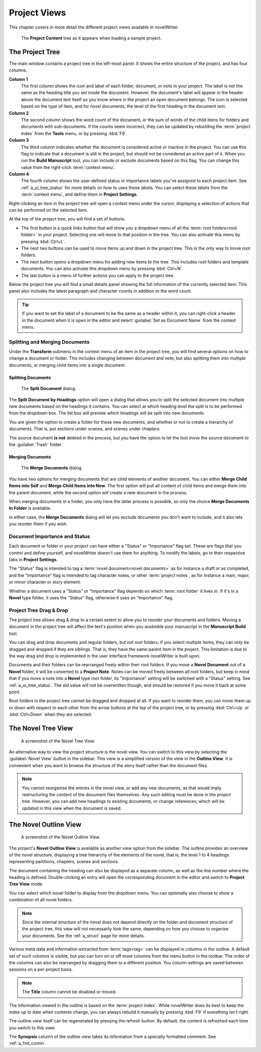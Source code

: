 .. _a_ui_project:

*************
Project Views
*************

This chapter covers in more detail the different project views available in novelWriter.

.. figure:: images/fig_project_tree_detailed.png

   The **Project Content** tree as it appears when loading a sample project.


.. _a_ui_tree:

The Project Tree
================

The main window contains a project tree in the left-most panel. It shows the entire structure of
the project, and has four columns.

**Column 1**
   The first column shows the icon and label of each folder, document, or note in your project. The
   label is not the same as the heading title you set inside the document. However, the document's
   label will appear in the header above the document text itself so you know where in the project
   an open document belongs. The icon is selected based on the type of item, and for novel
   documents, the level of the first heading in the document text.

**Column 2**
   The second column shows the word count of the document, or the sum of words of the child items
   for folders and documents with sub-documents. If the counts seem incorrect, they can be updated
   by rebuilding the :term:`project index` from the **Tools** menu, or by pressing :kbd:`F9`.

**Column 3**
   The third column indicates whether the document is considered active or inactive in the project.
   You can use this flag to indicate that a document is still in the project, but should not be
   considered an active part of it. When you run the **Build Manuscript** tool, you can include or
   exclude documents based on this flag. You can change this value from the right-click
   :term:`context menu`.

**Column 4**
   The fourth column shows the user-defined status or importance labels you've assigned to each
   project item. See :ref:`a_ui_tree_status` for more details on how to uses these labels. You can
   select these labels from the :term:`context menu`, and define them in **Project Settings**.

Right-clicking an item in the project tree will open a context menu under the cursor, displaying
a selection of actions that can be performed on the selected item.

At the top of the project tree, you will find a set of buttons.

* The first button is a quick links button that will show you a dropdown menu of all the
  :term:`root folders<root folder>` in your project. Selecting one will move to that position in
  the tree. You can also activate this menu by pressing :kbd:`Ctrl+L`.
* The next two buttons can be used to move items up and down in the project tree. This is the only
  way to move root folders.
* The next button opens a dropdown menu for adding new items to the tree. This includes root
  folders and template documents. You can also activate this dropdown menu by pressing
  :kbd:`Ctrl+N`.
* The last button is a menu of further actions you can apply to the project tree.

Below the project tree you will find a small details panel showing the full information of the
currently selected item. This panel also includes the latest paragraph and character counts in
addition to the word count.

.. tip::
   If you want to set the label of a document to be the same as a header within it, you can
   right-click a header in the document when it is open in the editor and select
   :guilabel:`Set as Document Name` from the context menu.


.. _a_ui_tree_split_merge:

Splitting and Merging Documents
-------------------------------

Under the **Transform** submenu in the context menu of an item in the project tree, you will find
several options on how to change a document or folder. This includes changing between document and
note, but also splitting them into multiple documents, or merging child items into a single
document.


Splitting Documents
^^^^^^^^^^^^^^^^^^^

.. figure:: images/fig_project_split_tool.png

   The **Split Document** dialog.

The **Split Document by Headings** option will open a dialog that allows you to split the selected
document into multiple new documents based on the headings it contains. You can select at which
heading level the split is to be performed from the dropdown box. The list box will preview which
headings will be split into new documents.

You are given the option to create a folder for these new documents, and whether or not to create a
hierarchy of documents. That is, put sections under scenes, and scenes under chapters.

The source document **is not** deleted in the process, but you have the option to let the tool move
the source document to the :guilabel:`Trash` folder.


Merging Documents
^^^^^^^^^^^^^^^^^

.. figure:: images/fig_project_merge_tool.png

   The **Merge Documents** dialog.

You have two options for merging documents that are child elements of another document. You can
either **Merge Child Items into Self** and **Merge Child Items into New**. The first option will
pull all content of child items and merge them into the parent document, while the second option
will create a new document in the process.

When merging documents in a folder, you only have the latter process is possible, so only the
choice **Merge Documents in Folder** is available.

In either case, the **Merge Documents** dialog will let you exclude documents you don't want to
include, and it also lets you reorder them if you wish.


.. _a_ui_tree_status:

Document Importance and Status
------------------------------

Each document or folder in your project can have either a "Status" or "Importance" flag set. These
are flags that you control and define yourself, and novelWriter doesn't use them for anything. To
modify the labels, go to their respective tabs in **Project Settings**.

The "Status" flag is intended to tag a :term:`novel document<novel documents>` as for instance a
draft or as completed, and the "Importance" flag is intended to tag character notes, or other
:term:`project notes`, as for instance a main, major, or minor character or story element.

Whether a document uses a "Status" or "Importance" flag depends on which :term:`root folder` it
lives in. If it's in a **Novel** type folder, it uses the "Status" flag, otherwise it uses an
"Importance" flag.


.. _a_ui_tree_dnd:

Project Tree Drag & Drop
------------------------

The project tree allows drag & drop to a certain extent to allow you to reorder your documents and
folders. Moving a document in the project tree will affect the text's position when you assemble
your manuscript in the **Manuscript Build** tool.

.. versionadded:: 2.2
   You can now select multiple items in the project tree by holding down the :kbd:`Ctrl` or
   :kbd:`Shift` key while selecting items.

You can drag and drop documents and regular folders, but not root folders. If you select multiple
items, they can only be dragged and dropped if they are siblings. That is, they have the same
parent item in the project. This limitation is due to the way drag and drop is implemented in the
user interface framework novelWriter is built upon.

Documents and their folders can be rearranged freely within their root folders. If you move a
**Novel Document** out of a **Novel** folder, it will be converted to a **Project Note**. Notes can
be moved freely between all root folders, but keep in mind that if you move a note into a **Novel**
type root folder, its "Importance" setting will be switched with a "Status" setting. See
:ref:`a_ui_tree_status`. The old value will not be overwritten though, and should be restored if
you move it back at some point.

Root folders in the project tree cannot be dragged and dropped at all. If you want to reorder them,
you can move them up or down with respect to each other from the arrow buttons at the top of the
project tree, or by pressing :kbd:`Ctrl+Up` or :kbd:`Ctrl+Down` when they are selected.


.. _a_ui_tree_novel:

The Novel Tree View
===================

.. figure:: images/fig_novel_tree_view.png

   A screenshot of the Novel Tree View.

An alternative way to view the project structure is the novel view. You can switch to this view by
selecting the :guilabel:`Novel View` button in the sidebar. This view is a simplified version of
the view in the **Outline View**. It is convenient when you want to browse the structure of the
story itself rather than the document files.

.. note::
   You cannot reorganise the entries in the novel view, or add any new documents, as that would
   imply restructuring the content of the document files themselves. Any such editing must be done
   in the project tree. However, you can add new headings to existing documents, or change
   references, which will be updated in this view when the document is saved.


.. _a_ui_outline:

The Novel Outline View
======================

.. figure:: images/fig_outline_view.png

   A screenshot of the Novel Outline View.

The project's **Novel Outline View** is available as another view option from the sidebar. The
outline provides an overview of the novel structure, displaying a tree hierarchy of the elements of
the novel, that is, the level 1 to 4 headings representing partitions, chapters, scenes and
sections.

The document containing the heading can also be displayed as a separate column, as well as the line
number where the heading is defined. Double-clicking an entry will open the corresponding document
in the editor and switch to **Project Tree View** mode.

You can select which novel folder to display from the dropdown menu. You can optionally also choose
to show a combination of all novel folders.

.. note::
   Since the internal structure of the novel does not depend directly on the folder and document
   structure of the project tree, this view will not necessarily look the same, depending on how
   you choose to organise your documents. See the :ref:`a_struct` page for more details.

Various meta data and information extracted from :term:`tags<tag>` can be displayed in columns in
the outline. A default set of such columns is visible, but you can turn on or off more columns from
the menu button in the toolbar. The order of the columns can also be rearranged by dragging them to
a different position. You column settings are saved between sessions on a per-project basis.

.. note::
   The **Title** column cannot be disabled or moved.

The information viewed in the outline is based on the :term:`project index`. While novelWriter does
its best to keep the index up to date when contents change, you can always rebuild it manually by
pressing :kbd:`F9` if something isn't right.

The outline view itself can be regenerated by pressing the refresh button. By default, the content
is refreshed each time you switch to this view.

The **Synopsis** column of the outline view takes its information from a specially formatted
comment. See :ref:`a_fmt_comm`.
